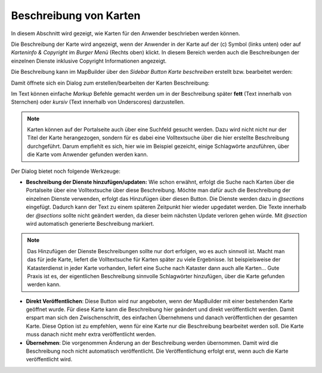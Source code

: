 Beschreibung von Karten
=======================

In diesem Abschnitt wird gezeigt, wie Karten für den Anwender beschrieben werden können.

Die Beschreibung der Karte wird angezeigt, wenn der Anwender in der Karte auf der (c) Symbol (links unten) oder auf `Karteninfo & Copyright` im *Burger Menü* (Rechts oben) klickt.
In diesem Bereich werden auch die Beschreibungen der einzelnen Dienste inklusive Copyright Informationen angezeigt.

Die Beschreibung kann im MapBuilder über den *Sidebar Button* `Karte beschreiben` erstellt bzw. bearbeitet werden:

.. image:: img/map-description1.png

Damit öffnete sich ein Dialog zum erstellen/bearbeiten der Karten Beschreibung:

.. image:: img/map-description2.png

Im Text können einfache *Markup* Befehle gemacht werden um in der Beschreibung später **fett** (Text innerhalb von Sternchen) oder *kursiv* (Text innerhalb von Underscores) darzustellen.

.. note::
   Karten können auf der Portalseite auch über eine Suchfeld gesucht werden. Dazu wird nicht nicht nur der Titel der Karte herangezogen, sondern für es dabei eine Volltextsuche über die hier erstellte Beschreibung durchgeführt.
   Darum empfiehlt es sich, hier wie im Beispiel gezeicht, einige Schlagwörte anzuführen, über die Karte vom Anwender gefunden werden kann.

Der Dialog bietet noch folgende Werkzeuge:

* **Beschreibung der Dienste hinzufügen/updaten:** Wie schon erwähnt, erfolgt die Suche nach Karten über die Portalseite über eine Volltextsuche über diese Beschreibung. Möchte man dafür auch die Beschreibung der einzelnen Dienste verwenden, 
  erfolgt das Hinzufügen über diesen Button. Die Dienste werden dazu in `@sections` eingefügt. Dadurch kann der Text zu einem späteren Zeitpunkt hier wieder upgedatet werden. Die Texte innerhalb der `@sections` sollte nicht geändert werden,
  da dieser beim nächsten Update verloren gehen würde. Mit `@section` wird automatisch generierte Beschreibung markiert.

.. note:: 
   Das Hinzufügen der Dienste Beschreibungen sollte nur dort erfolgen, wo es auch sinnvoll ist. Macht man das für jede Karte, liefert die Volltextsuche für Karten später zu viele Ergebnisse. Ist beispielsweise der Katasterdienst in jeder
   Karte vorhanden, liefert eine Suche nach Kataster dann auch alle Karten... 
   Gute Praxis ist es, der eigentlichen Beschreibung sinnvolle Schlagwörter hinzufügen, über die Karte gefunden werden kann.

* **Direkt Veröffentlichen**: Diese Button wird nur angeboten, wenn der MapBuilder mit einer bestehenden Karte geöffnet wurde. Für diese Karte kann die Beschreibung hier geändert und direkt veröffentlicht werden.
  Damit erspart man sich den Zwischenschritt, des einfachen Übernehmens und danach veröffentlichen der gesamten Karte. Diese Option ist zu empfehlen, wenn für eine Karte nur die Beschreibung bearbeitet werden soll. 
  Die Karte muss danach nicht mehr extra veröffentlicht werden.  

* **Übernehmen**: Die vorgenommen Änderung an der Beschreibung werden übernommen. Damit wird die Beschreibung noch nicht automatisch veröffentlicht. Die Veröffentlichung erfolgt erst, wenn auch die Karte veröffentlicht wird.
